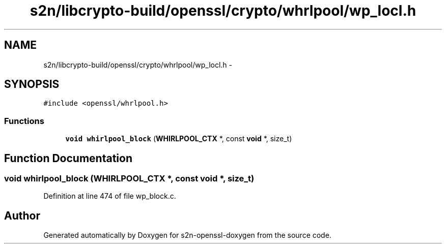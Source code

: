 .TH "s2n/libcrypto-build/openssl/crypto/whrlpool/wp_locl.h" 3 "Thu Jun 30 2016" "s2n-openssl-doxygen" \" -*- nroff -*-
.ad l
.nh
.SH NAME
s2n/libcrypto-build/openssl/crypto/whrlpool/wp_locl.h \- 
.SH SYNOPSIS
.br
.PP
\fC#include <openssl/whrlpool\&.h>\fP
.br

.SS "Functions"

.in +1c
.ti -1c
.RI "\fBvoid\fP \fBwhirlpool_block\fP (\fBWHIRLPOOL_CTX\fP *, const \fBvoid\fP *, size_t)"
.br
.in -1c
.SH "Function Documentation"
.PP 
.SS "\fBvoid\fP whirlpool_block (\fBWHIRLPOOL_CTX\fP *, const \fBvoid\fP *, size_t)"

.PP
Definition at line 474 of file wp_block\&.c\&.
.SH "Author"
.PP 
Generated automatically by Doxygen for s2n-openssl-doxygen from the source code\&.
